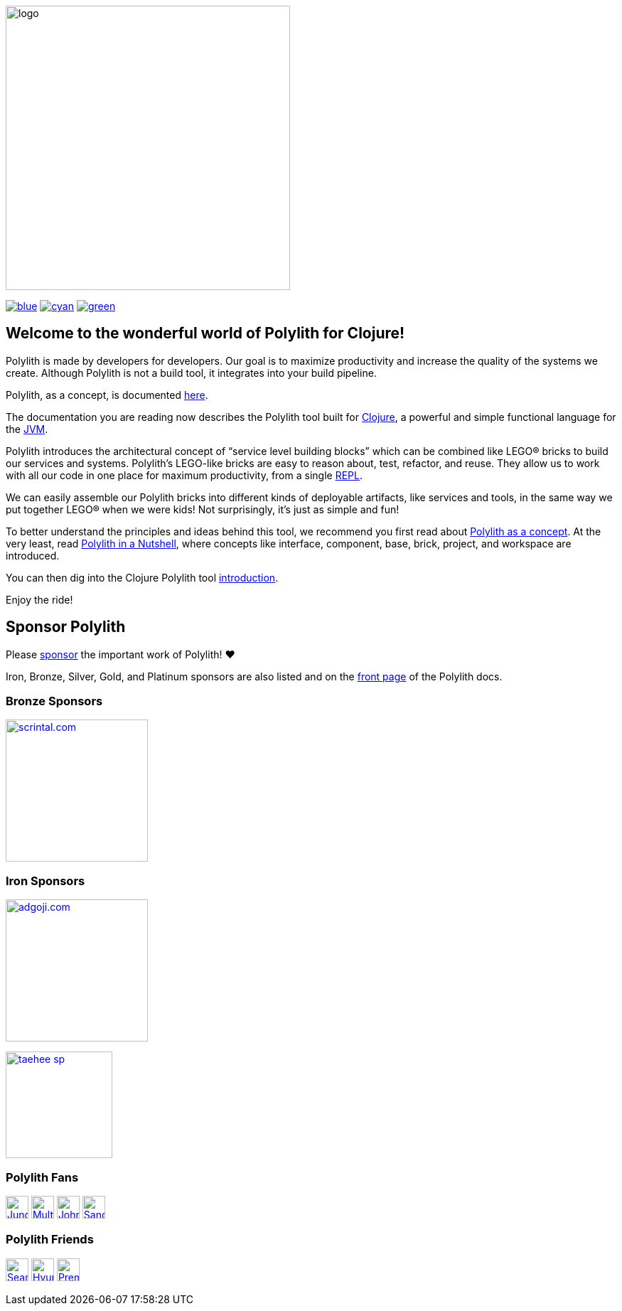 image::doc/images/logo.png[width=400]
:snapshot-version: 1
:cljdoc-doc-url: https://cljdoc.org/d/polylith/clj-poly/CURRENT/doc

https://cljdoc.org/d/polylith/clj-poly/0.2.21/doc/readme[image:https://badgen.net/badge/doc/0.2.21/blue[]]
ifeval::[{snapshot-version} > 0 && env-cljdoc]
https://cljdoc.org/d/polylith/clj-poly/0.2.22-SNAPSHOT[image:https://badgen.net/badge/doc/0.2.22-SNAPSHOT%20%23{snapshot-version}/cyan[]]
endif::[]
https://clojurians.slack.com/messages/C013B7MQHJQ[image:https://badgen.net/badge/slack/join chat/green[]]

== Welcome to the wonderful world of Polylith for Clojure!

Polylith is made by developers for developers.
Our goal is to maximize productivity and increase the quality of the systems we create.
Although Polylith is not a build tool, it integrates into your build pipeline.

Polylith, as a concept, is documented https://polylith.gitbook.io/polylith[here].

The documentation you are reading now describes the Polylith tool built for https://clojure.org/[Clojure], a powerful and simple functional language for the https://en.wikipedia.org/wiki/Java_virtual_machine[JVM].

Polylith introduces the architectural concept of “service level building blocks” which can be combined like LEGO® bricks to build our services and systems.
Polylith’s LEGO-like bricks are easy to reason about, test, refactor, and reuse.
They allow us to work with all our code in one place for maximum productivity, from a single https://en.wikipedia.org/wiki/Read%E2%80%93eval%E2%80%93print_loop[REPL].

We can easily assemble our Polylith bricks into different kinds of deployable artifacts, like services and tools, in the same way we put together LEGO® when we were kids!
Not surprisingly, it's just as simple and fun!

To better understand the principles and ideas behind this tool, we recommend you first read about https://polylith.gitbook.io/polylith[Polylith as a concept].
At the very least, read https://polylith.gitbook.io/polylith/introduction/polylith-in-a-nutshell[Polylith in a Nutshell], where concepts like interface, component, base, brick, project, and workspace are introduced.

You can then dig into the Clojure Polylith tool {cljdoc-doc-url}/introduction[introduction].

Enjoy the ride!

== Sponsor Polylith

Please https://github.com/sponsors/polyfy[sponsor] the important work of Polylith! ❤️

Iron, Bronze, Silver, Gold, and Platinum sponsors are also listed and on the https://polylith.gitbook.io/polylith[front page] of the Polylith docs.

=== Bronze Sponsors

image::doc/images/sponsors/scrintal.png[link=https://www.scrintal.com,alt="scrintal.com",width=200]

=== Iron Sponsors

image:doc/images/sponsors/adgoji.png[link=https://www.adgoji.com,alt="adgoji.com",width=200]

image:doc/images/sponsors/taehee-sp.png[link=https://github.com/taehee-sp,width=150]

=== Polylith Fans

image:https://avatars.githubusercontent.com/u/18068051[link=https://github.com/yyna,alt="Jungin Kwon",width=32,role="left"]
image:https://avatars.githubusercontent.com/u/59614667[link=https://github.com/fluent-development,alt="Multiply",width=32,role="left"]
image:https://avatars.githubusercontent.com/u/53870456[link=https://github.com/john-shaffer,alt="John Shaffer",width=32,role="left"]
image:https://avatars.githubusercontent.com/u/47784846?v=4[link=https://github.com/tlonist-sang,alt="Sanghyun Kim",width=32,role="left"]

=== Polylith Friends

image:https://avatars.githubusercontent.com/u/43875[link=https://github.com/seancorfield,alt="Sean Corfield",width=32,role="left"]
image:https://avatars.githubusercontent.com/u/243097[link=https://github.com/namenu,alt="Hyunwoo Nam",width=32,role="left"]
image:https://avatars.githubusercontent.com/u/120519034?s=200&v=4[link=https://github.com/premiscale,alt="PremiScale",width=32,role="left"]
